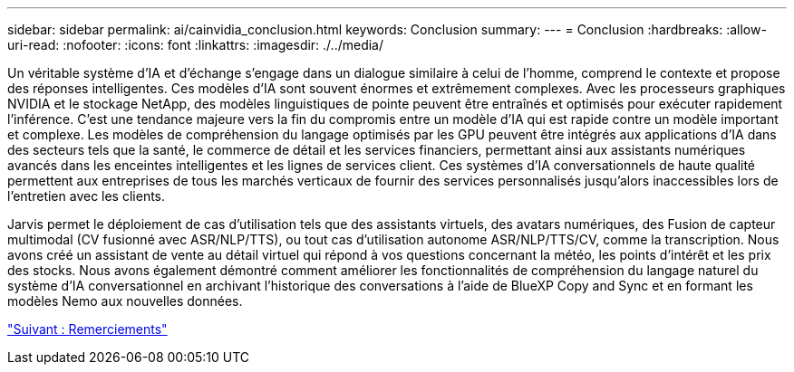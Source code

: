 ---
sidebar: sidebar 
permalink: ai/cainvidia_conclusion.html 
keywords: Conclusion 
summary:  
---
= Conclusion
:hardbreaks:
:allow-uri-read: 
:nofooter: 
:icons: font
:linkattrs: 
:imagesdir: ./../media/


[role="lead"]
Un véritable système d'IA et d'échange s'engage dans un dialogue similaire à celui de l'homme, comprend le contexte et propose des réponses intelligentes. Ces modèles d'IA sont souvent énormes et extrêmement complexes. Avec les processeurs graphiques NVIDIA et le stockage NetApp, des modèles linguistiques de pointe peuvent être entraînés et optimisés pour exécuter rapidement l'inférence. C'est une tendance majeure vers la fin du compromis entre un modèle d'IA qui est rapide contre un modèle important et complexe. Les modèles de compréhension du langage optimisés par les GPU peuvent être intégrés aux applications d'IA dans des secteurs tels que la santé, le commerce de détail et les services financiers, permettant ainsi aux assistants numériques avancés dans les enceintes intelligentes et les lignes de services client. Ces systèmes d'IA conversationnels de haute qualité permettent aux entreprises de tous les marchés verticaux de fournir des services personnalisés jusqu'alors inaccessibles lors de l'entretien avec les clients.

Jarvis permet le déploiement de cas d'utilisation tels que des assistants virtuels, des avatars numériques, des Fusion de capteur multimodal (CV fusionné avec ASR/NLP/TTS), ou tout cas d'utilisation autonome ASR/NLP/TTS/CV, comme la transcription. Nous avons créé un assistant de vente au détail virtuel qui répond à vos questions concernant la météo, les points d'intérêt et les prix des stocks. Nous avons également démontré comment améliorer les fonctionnalités de compréhension du langage naturel du système d'IA conversationnel en archivant l'historique des conversations à l'aide de BlueXP Copy and Sync et en formant les modèles Nemo aux nouvelles données.

link:cainvidia_acknowledgments.html["Suivant : Remerciements"]
